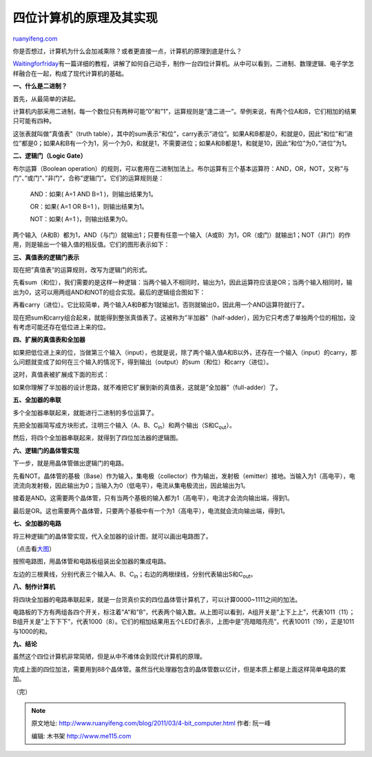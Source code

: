 .. _201103_4-bit_computer:

四位计算机的原理及其实现
===========================================

`ruanyifeng.com <http://www.ruanyifeng.com/blog/2011/03/4-bit_computer.html>`__

你是否想过，计算机为什么会加减乘除？或者更直接一点，计算机的原理到底是什么？

`Waitingforfriday <http://www.waitingforfriday.com/index.php/4-Bit_Computer>`__\ 有一篇详细的教程，讲解了如何自己动手，制作一台四位计算机。从中可以看到，二进制、数理逻辑、电子学怎样融合在一起，构成了现代计算机的基础。

**一、什么是二进制？**

首先，从最简单的讲起。

计算机内部采用二进制，每一个数位只有两种可能”0”和”1”，运算规则是”逢二进一”。举例来说，有两个位A和B，它们相加的结果只可能有四种。

这张表就叫做”真值表”（truth
table），其中的sum表示”和位”，carry表示”进位”。如果A和B都是0，和就是0，因此”和位”和”进位”都是0；如果A和B有一个为1，另一个为0，和就是1，不需要进位；如果A和B都是1，和就是10，因此”和位”为0，”进位”为1。

**二、逻辑门（Logic Gate）**

布尔运算（Boolean
operation）的规则，可以套用在二进制加法上。布尔运算有三个基本运算符：AND，OR，NOT，又称”与门”、”或门”、”非门”，合称”逻辑门”。它们的运算规则是：

    　　AND：如果( A=1 AND B=1 )，则输出结果为1。

    　　OR：如果( A=1 OR B=1 )，则输出结果为1。

    　　NOT：如果( A=1 )，则输出结果为0。

两个输入（A和B）都为1，AND（与门）就输出1；只要有任意一个输入（A或B）为1，OR（或门）就输出1；NOT（非门）的作用，则是输出一个输入值的相反值。它们的图形表示如下：

**三、真值表的逻辑门表示**

现在把”真值表”的运算规则，改写为逻辑门的形式。

先看sum（和位），我们需要的是这样一种逻辑：当两个输入不相同时，输出为1，因此运算符应该是OR；当两个输入相同时，输出为0，这可以用两组AND和NOT的组合实现。最后的逻辑组合图如下：

再看carry（进位）。它比较简单，两个输入A和B都为1就输出1，否则就输出0，因此用一个AND运算符就行了。

现在把sum和carry组合起来，就能得到整张真值表了。这被称为”半加器”（half-adder），因为它只考虑了单独两个位的相加，没有考虑可能还存在低位进上来的位。

**四、扩展的真值表和全加器**

如果把低位进上来的位，当做第三个输入（input），也就是说，除了两个输入值A和B以外，还存在一个输入（input）的carry，那么问题就变成了如何在三个输入的情况下，得到输出（output）的sum（和位）和carry（进位）。

这时，真值表被扩展成下面的形式：

如果你理解了半加器的设计思路，就不难把它扩展到新的真值表，这就是”全加器”（full-adder）了。

**五、全加器的串联**

多个全加器串联起来，就能进行二进制的多位运算了。

先把全加器简写成方块形式，注明三个输入（A、B、C\ :sub:`in`\ ）和两个输出（S和C\ :sub:`out`\ ）。

然后，将四个全加器串联起来，就得到了四位加法器的逻辑图。

**六、逻辑门的晶体管实现**

下一步，就是用晶体管做出逻辑门的电路。

先看NOT。晶体管的基极（Base）作为输入，集电极（collector）作为输出，发射极（emitter）接地。当输入为1（高电平），电流流向发射极，因此输出为0；当输入为0（低电平），电流从集电极流出，因此输出为1。

接着是AND。这需要两个晶体管，只有当两个基极的输入都为1（高电平），电流才会流向输出端，得到1。

最后是OR。这也需要两个晶体管，只要两个基极中有一个为1（高电平），电流就会流向输出端，得到1。

**七、全加器的电路**

将三种逻辑门的晶体管实现，代入全加器的设计图，就可以画出电路图了。

（点击看\ `大图 <http://image.beekka.com/blog/201103/bg2011031214.png>`__\ ）

按照电路图，用晶体管和电路板组装出全加器的集成电路。

左边的三根黄线，分别代表三个输入A、B、C\ :sub:`in`\ ；右边的两根绿线，分别代表输出S和C\ :sub:`out`\ 。

**八、制作计算机**

将四块全加器的电路串联起来，就是一台货真价实的四位晶体管计算机了，可以计算0000~1111之间的加法。

电路板的下方有两组各四个开关，标注着”A”和”B”，代表两个输入数。从上图可以看到，A组开关是”上下上上”，代表1011（11）；B组开关是”上下下下”，代表1000（8）。它们的相加结果用五个LED灯表示，上图中是”亮暗暗亮亮”，代表10011（19），正是1011与1000的和。

**九、结论**

虽然这个四位计算机非常简陋，但是从中不难体会到现代计算机的原理。

完成上面的四位加法，需要用到88个晶体管。虽然当代处理器包含的晶体管数以亿计，但是本质上都是上面这样简单电路的累加。

| （完）

.. note::
    原文地址: http://www.ruanyifeng.com/blog/2011/03/4-bit_computer.html 
    作者: 阮一峰 

    编辑: 木书架 http://www.me115.com